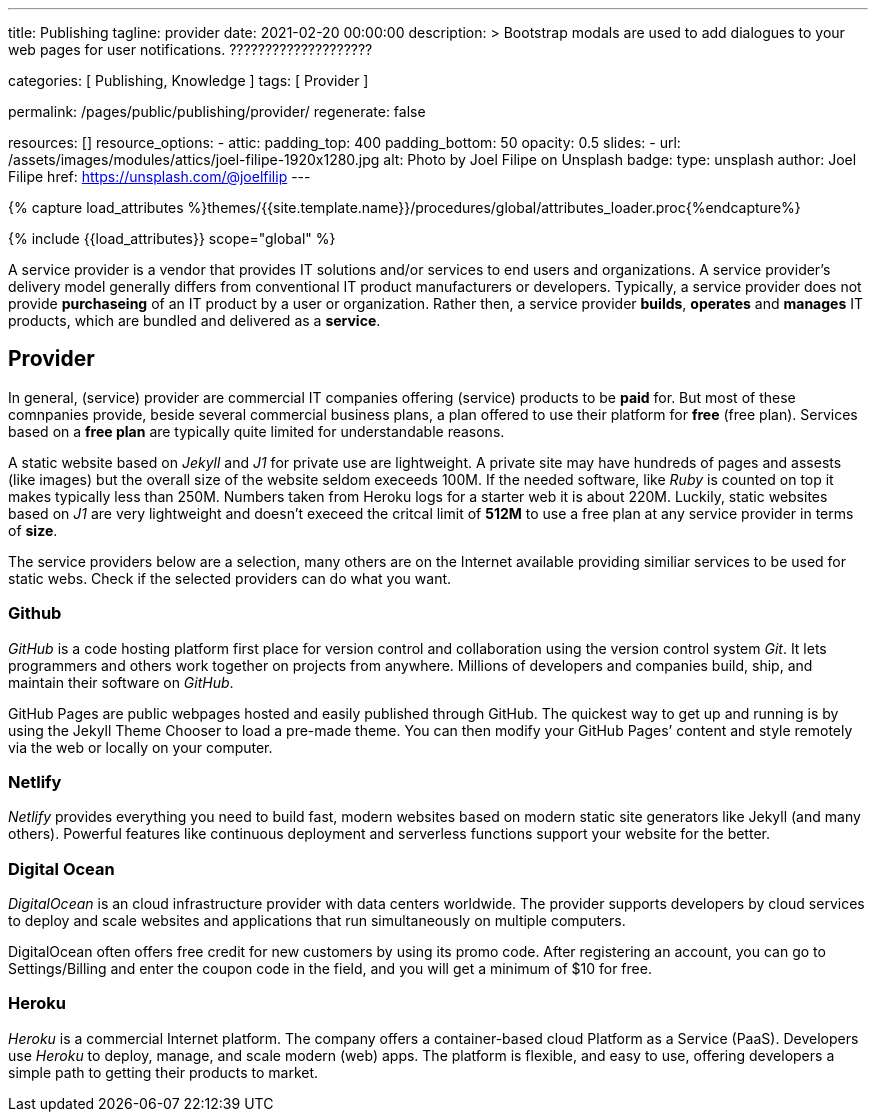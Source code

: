 ---
title:                                  Publishing
tagline:                                provider
date:                                   2021-02-20 00:00:00
description: >
                                        Bootstrap modals are used to add dialogues to your web pages for user
                                        notifications. ????????????????????

categories:                             [ Publishing, Knowledge ]
tags:                                   [ Provider ]

permalink:                              /pages/public/publishing/provider/
regenerate:                             false

resources:                              []
resource_options:
  - attic:
      padding_top:                      400
      padding_bottom:                   50
      opacity:                          0.5
      slides:
        - url:                          /assets/images/modules/attics/joel-filipe-1920x1280.jpg
          alt:                          Photo by Joel Filipe on Unsplash
          badge:
            type:                       unsplash
            author:                     Joel Filipe
            href:                       https://unsplash.com/@joelfilip
---

// Page Initializer
// =============================================================================
// Enable the Liquid Preprocessor
:page-liquid:

// Set (local) page attributes here
// -----------------------------------------------------------------------------
// :page--attr:                         <attr-value>

//  Load Liquid procedures
// -----------------------------------------------------------------------------
{% capture load_attributes %}themes/{{site.template.name}}/procedures/global/attributes_loader.proc{%endcapture%}

// Load page attributes
// -----------------------------------------------------------------------------
{% include {{load_attributes}} scope="global" %}


// Page content
// ~~~~~~~~~~~~~~~~~~~~~~~~~~~~~~~~~~~~~~~~~~~~~~~~~~~~~~~~~~~~~~~~~~~~~~~~~~~~~

A service provider is a vendor that provides IT solutions and/or services to
end users and organizations. A service provider's delivery model generally
differs from conventional IT product manufacturers or developers. Typically,
a service provider does not provide *purchaseing* of an IT product by a user
or organization. Rather then, a service provider *builds*, *operates* and
*manages* IT products, which are bundled and delivered as a *service*.

== Provider

In general, (service) provider are commercial IT companies offering (service)
products to be *paid* for. But most of these comnpanies provide, beside several
commercial business plans, a plan offered to use their platform for *free*
(free plan). Services based on a *free plan* are typically quite limited for
understandable reasons.

A static website based on _Jekyll_ and _J1_ for private use are lightweight.
A private site may have hundreds of pages and assests (like images) but the
overall size of the website seldom execeeds 100M. If the needed software, like
_Ruby_ is counted on top it makes typically less than 250M. Numbers taken from
Heroku logs for a starter web it is about 220M. Luckily, static websites based
on _J1_ are very lightweight and doesn't execeed the critcal limit of *512M*
to use a free plan at any service provider in terms of *size*.

The service providers below are a selection, many others are on the Internet
available providing similiar services to be used for static webs. Check if
the selected providers can do what you want.

=== Github

_GitHub_ is a code hosting platform first place for version control and
collaboration using the version control system _Git_. It lets programmers and
others work together on projects from anywhere. Millions of developers and
companies build, ship, and maintain their software on _GitHub_.

GitHub Pages are public webpages hosted and easily published through GitHub.
The quickest way to get up and running is by using the Jekyll Theme Chooser
to load a pre-made theme. You can then modify your GitHub Pages’ content and
style remotely via the web or locally on your computer.

=== Netlify

_Netlify_ provides everything you need to build fast, modern websites based
on modern static site generators like Jekyll (and many others). Powerful
features like continuous deployment and serverless functions support your
website for the better.

=== Digital Ocean

_DigitalOcean_ is an cloud infrastructure provider with data centers worldwide.
The provider supports developers by cloud services to deploy and scale
websites and applications that run simultaneously on multiple computers.

DigitalOcean often offers free credit for new customers by using its promo code.
After registering an account, you can go to Settings/Billing and enter the
coupon code in the field, and you will get a minimum of $10 for free.

=== Heroku

_Heroku_ is a commercial Internet platform. The company offers a container-based
cloud Platform as a Service (PaaS). Developers use _Heroku_ to deploy, manage,
and scale modern (web) apps. The platform is flexible, and easy to use, offering
developers a simple path to getting their products to market.
